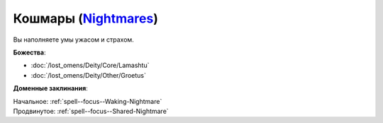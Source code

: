 .. title:: Домен кошмаров (Nightmares Domain)

.. rst-class:: domain
.. _Domain--Nightmares:

Кошмары (`Nightmares <https://2e.aonprd.com/Domains.aspx?ID=23>`_)
=============================================================================================================

Вы наполняете умы ужасом и страхом.

**Божества**:

* :doc:`/lost_omens/Deity/Core/Lamashtu`
* :doc:`/lost_omens/Deity/Other/Groetus`

**Доменные заклинания**:

| Начальное: :ref:`spell--focus--Waking-Nightmare`
| Продвинутое: :ref:`spell--focus--Shared-Nightmare`
